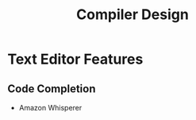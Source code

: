 :PROPERTIES:
:ID:       50767037-9bba-4d96-a4f9-c06bb66998a6
:END:
#+title: Compiler Design

* Text Editor Features
** Code Completion
:PROPERTIES:
:ID:       ed855569-911c-44fd-ac85-5b02fc0865c0
:END:
+ Amazon Whisperer
